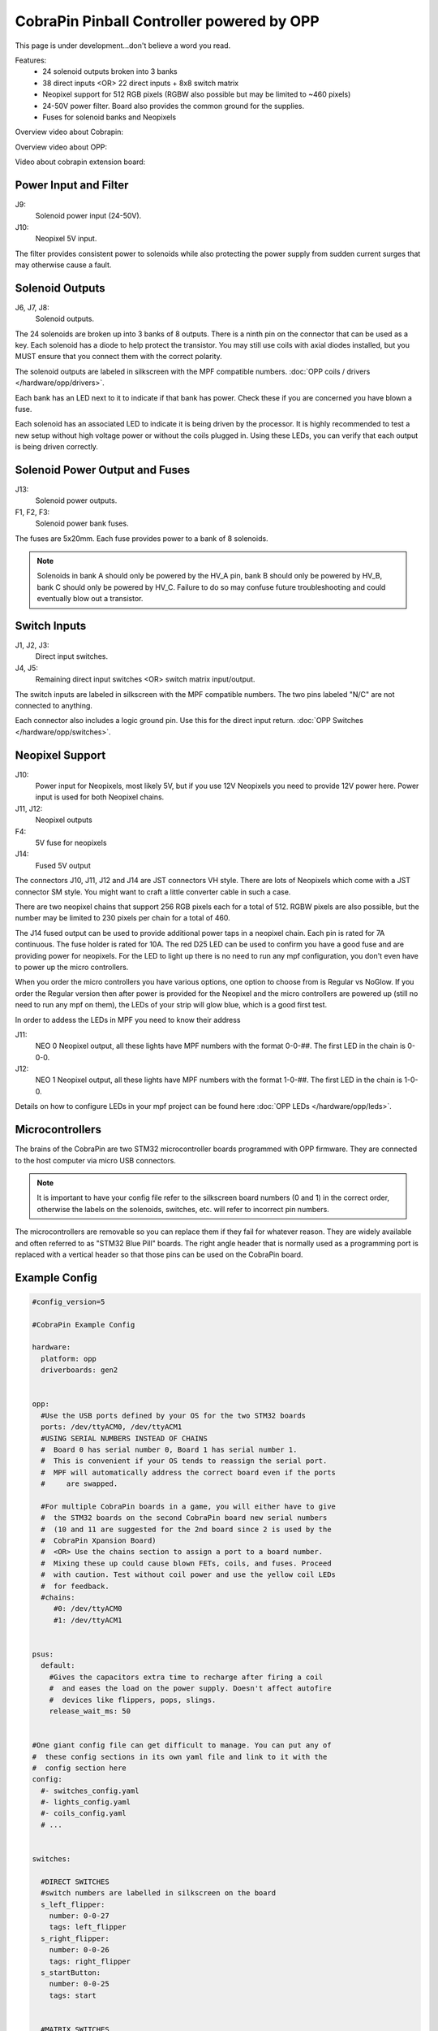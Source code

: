 CobraPin Pinball Controller powered by OPP
============================================================

This page is under development...don't believe a word you read.

.. image:: /hardware/images/CobraPinV0_2_isoSmall.jpg

Features:
    * 24 solenoid outputs broken into 3 banks
    * 38 direct inputs <OR> 22 direct inputs + 8x8 switch matrix
    * Neopixel support for 512 RGB pixels (RGBW also possible but may be limited to ~460 pixels)
    * 24-50V power filter. Board also provides the common ground for the supplies.
    * Fuses for solenoid banks and Neopixels

Overview video about Cobrapin:

.. youtube:: UQNMaLv3woo

Overview video about OPP:

.. youtube:: WU98MRDeYeQ

Video about cobrapin extension board:

.. youtube:: lfxKcaiZyMs

Power Input and Filter
---------------------------------------------------------------------------------------------------------------

.. image:: /hardware/images/CobraPinV0_2_VIN.jpg

J9:
    Solenoid power input (24-50V).
J10:
    Neopixel 5V input.

The filter provides consistent power to solenoids while also protecting the power supply from sudden current surges that may otherwise cause a fault.

Solenoid Outputs
---------------------------------------------------------------------------------------------------------------

.. image:: /hardware/images/CobraPinV0_2_solenoids.jpg

J6, J7, J8:
    Solenoid outputs.

The 24 solenoids are broken up into 3 banks of 8 outputs. There is a ninth pin on the connector that can be used as a key. Each solenoid has a diode to help protect the transistor. You may still use coils with axial diodes installed, but you MUST ensure that you connect them with the correct polarity.

The solenoid outputs are labeled in silkscreen with the MPF compatible numbers. :doc:`OPP coils / drivers </hardware/opp/drivers>`.

Each bank has an LED next to it to indicate if that bank has power. Check these if you are concerned you have blown a fuse.

Each solenoid has an associated LED to indicate it is being driven by the processor. It is highly recommended to test a new setup without high voltage power or without the coils plugged in. Using these LEDs, you can verify that each output is being driven correctly.

Solenoid Power Output and Fuses
---------------------------------------------------------------------------------------------------------------

.. image:: /hardware/images/CobraPinV0_2_HVout.jpg

J13:
    Solenoid power outputs.
F1, F2, F3:
    Solenoid power bank fuses.

The fuses are 5x20mm. Each fuse provides power to a bank of 8 solenoids.

.. note:: Solenoids in bank A should only be powered by the HV_A pin, bank B should only be powered by HV_B, bank C should only be powered by HV_C. Failure to do so may confuse future troubleshooting and could eventually blow out a transistor.


Switch Inputs
---------------------------------------------------------------------------------------------------------------

.. image:: /hardware/images/CobraPinV0_2_switches.jpg

J1, J2, J3:
    Direct input switches.
J4, J5:
    Remaining direct input switches <OR> switch matrix input/output.

The switch inputs are labeled in silkscreen with the MPF compatible numbers. The two pins labeled "N/C" are not connected to anything.

Each connector also includes a logic ground pin. Use this for the direct input return. :doc:`OPP Switches </hardware/opp/switches>`.

Neopixel Support
---------------------------------------------------------------------------------------------------------------

.. image:: /hardware/images/CobraPinV0_2_NEO.jpg

J10:
   Power input for Neopixels, most likely 5V, but if you use 12V Neopixels you need to provide 12V power here. Power input is used for both Neopixel chains.

J11, J12:
    Neopixel outputs
F4:
    5V fuse for neopixels
J14:
    Fused 5V output
    
The connectors J10, J11, J12 and J14 are JST connectors VH style. There are lots of Neopixels which come with a JST connector SM style. You might want to craft a little converter cable in such a case.

.. image:: /hardware/images/Cobra_Neopixel_JST_adapter_VH_SM.jpg

There are two neopixel chains that support 256 RGB pixels each for a total of 512. RGBW pixels are also possible, but the number may be limited to 230 pixels per chain for a total of 460. 

The J14 fused output can be used to provide additional power taps in a neopixel chain. Each pin is rated for 7A continuous. The fuse holder is rated for 10A. The red D25 LED can be used to confirm you have a good fuse and are providing power for neopixels. For the LED to light up there is no need to run any mpf configuration, you don't even have to power up the micro controllers.

.. image:: /hardware/images/Cobra_Power_LED_Neopixel.jpg

When you order the micro controllers you have various options, one option to choose from is Regular vs NoGlow. If you order the Regular version then after power is provided for the Neopixel and the micro controllers are powered up (still no need to run any mpf on them), the LEDs of your strip will glow blue, which is a good first test.

.. image:: /hardware/images/Cobra_Neopixel_blue_glow.jpg

In order to addess the LEDs in MPF you need to know their address

J11: 
   NEO 0 Neopixel output, all these lights have MPF numbers with the format 0-0-##. The first LED in the chain is 0-0-0.

J12: 
   NEO 1 Neopixel output, all these lights have MPF numbers with the format 1-0-##. The first LED in the chain is 1-0-0. 

Details on how to configure LEDs in your mpf project can be found here :doc:`OPP LEDs </hardware/opp/leds>`.


Microcontrollers
---------------------------------------------------------------------------------------------------------------

.. image:: /hardware/images/CobraPinV0_2_STM32.jpg

The brains of the CobraPin are two STM32 microcontroller boards programmed with OPP firmware. They are connected to the host computer via micro USB connectors.

.. note:: It is important to have your config file refer to the silkscreen board numbers (0 and 1) in the correct order, otherwise the labels on the solenoids, switches, etc. will refer to incorrect pin numbers.

The microcontrollers are removable so you can replace them if they fail for whatever reason. They are widely available and often referred to as "STM32 Blue Pill" boards. The right angle header that is normally used as a programming port is replaced with a vertical header so that those pins can be used on the CobraPin board.

Example Config
---------------------------------------------------------------------------------------------------------------

.. code-block:: mpf-config

    #config_version=5

    #CobraPin Example Config

    hardware:
      platform: opp
      driverboards: gen2


    opp:
      #Use the USB ports defined by your OS for the two STM32 boards
      ports: /dev/ttyACM0, /dev/ttyACM1
      #USING SERIAL NUMBERS INSTEAD OF CHAINS
      #  Board 0 has serial number 0, Board 1 has serial number 1.
      #  This is convenient if your OS tends to reassign the serial port.
      #  MPF will automatically address the correct board even if the ports
      #     are swapped.

      #For multiple CobraPin boards in a game, you will either have to give
      #  the STM32 boards on the second CobraPin board new serial numbers
      #  (10 and 11 are suggested for the 2nd board since 2 is used by the
      #  CobraPin Xpansion Board)
      #  <OR> Use the chains section to assign a port to a board number.
      #  Mixing these up could cause blown FETs, coils, and fuses. Proceed
      #  with caution. Test without coil power and use the yellow coil LEDs
      #  for feedback.
      #chains:
         #0: /dev/ttyACM0
         #1: /dev/ttyACM1


    psus:
      default:
        #Gives the capacitors extra time to recharge after firing a coil
        #  and eases the load on the power supply. Doesn't affect autofire
        #  devices like flippers, pops, slings.
        release_wait_ms: 50


    #One giant config file can get difficult to manage. You can put any of
    #  these config sections in its own yaml file and link to it with the
    #  config section here
    config:
      #- switches_config.yaml
      #- lights_config.yaml
      #- coils_config.yaml
      # ...


    switches:

      #DIRECT SWITCHES
      #switch numbers are labelled in silkscreen on the board
      s_left_flipper:
        number: 0-0-27
        tags: left_flipper
      s_right_flipper:
        number: 0-0-26
        tags: right_flipper
      s_startButton:
        number: 0-0-25
        tags: start


      #MATRIX SWITCHES
      #valid numbers are 1-0-32 through 1-0-95
      s_lowerDrop1:
        number: 1-0-32

      # ...

      s_topRollunder:
        number: 1-0-95
        ignore_window_ms: 250ms    #tune to assist in debouncing


    lights:

      #SERIAL LEDS (neopixels)
      #NEO0 output supports 256 LEDs numbered 0-0-0 to 0-0-255
      l_shootAgain:
        number: 0-0-0
        subtype: led
        type: grb   #Most WS2812-based LEDs are grb color order.
                    #This line not required for rgb ordered LEDs like the
                    #  WS2811 LEDs shown below

      # ...

      #NEO1 output supports 256 LEDs numbered 1-0-0 to 1-0-255
      l_gi_1:
        number: 1-0-0
        subtype: led
        tags: gi    #you can group similar LEDs with user defined tags
      l_gi_2:
        number: 1-0-255
        subtype: led
        tags: gi


    coils:
      #coil numbers are labelled in silkscreen on the board

      #There are multiple ways to configure flippers, use the one that
      #  matches your hardware
      c_flipper_left:
        number: 0-0-8
        allow_enable: true
        default_hold_power: 1.0
        default_pulse_ms: 50
      c_flipper_right:
        number: 0-0-4
        allow_enable: true
        default_hold_power: 1.0
        default_pulse_ms: 50
      c_ballRelease:
        number: 1-0-1
        default_hold_power: 0.15
        default_pulse_ms: 30


    flippers:
      #Add your flipper config


    autofire_coils:
      #Add your autofire cofigs for pops, slings, etc.


    ball_devices:
      #Add your ball devices


    playfields:
      #Define your playfields


    machine:
      balls_installed: 3 #How many balls are physically in your game
      min_balls: 3 #How few balls can be accounted for before you can start a game


    game:
      balls_per_game: 3
      max_players: 4


    modes:
      #Add all your mode names here
      #- attract
      #- base
      #- etc


    keyboard:   #use to drive your game from the computer for testing
      z:
        switch: s_left_flipper
      "/":
        switch: s_right_flipper

